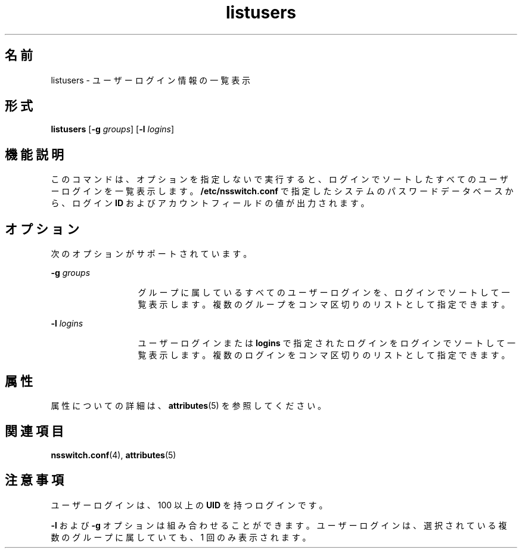 '\" te
.\"  Copyright (c) 1994, Sun Microsystems, Inc. All Rights Reserved
.TH listusers 1 "1994 年 3 月 18 日" "SunOS 5.11" "ユーザーコマンド"
.SH 名前
listusers \- ユーザーログイン情報の一覧表示
.SH 形式
.LP
.nf
\fBlistusers\fR [\fB-g\fR \fIgroups\fR] [\fB-l\fR \fIlogins\fR]
.fi

.SH 機能説明
.sp
.LP
このコマンドは、オプションを指定しないで実行すると、ログインでソートしたすべてのユーザーログインを一覧表示します。\fB/etc/nsswitch.conf\fR で指定したシステムのパスワードデータベースから、ログイン \fBID\fR およびアカウントフィールドの値が出力されます。
.SH オプション
.sp
.LP
次のオプションがサポートされています。
.sp
.ne 2
.mk
.na
\fB\fB-g\fR\fI groups\fR\fR
.ad
.RS 13n
.rt  
グループに属しているすべてのユーザーログインを、ログインでソートして一覧表示します。\fB\fR複数のグループをコンマ区切りのリストとして指定できます。
.RE

.sp
.ne 2
.mk
.na
\fB\fB-l\fR\fI logins\fR\fR
.ad
.RS 13n
.rt  
ユーザーログインまたは \fBlogins\fR で指定されたログインをログインでソートして一覧表示します。複数のログインをコンマ区切りのリストとして指定できます。
.RE

.SH 属性
.sp
.LP
属性についての詳細は、\fBattributes\fR(5) を参照してください。
.sp

.sp
.TS
tab() box;
lw(2.75i) lw(2.75i) 
lw(2.75i) lw(2.75i) 
.
\fB属性タイプ\fR\fB属性値\fR
使用条件system/core-os
.TE

.SH 関連項目
.sp
.LP
\fBnsswitch.conf\fR(4), \fBattributes\fR(5)
.SH 注意事項
.sp
.LP
ユーザーログインは、100 以上の \fBUID\fR を持つログインです。
.sp
.LP
\fB-l\fR および \fB-g\fR オプションは組み合わせることができます。ユーザーログインは、選択されている複数のグループに属していても、1 回のみ表示されます。
